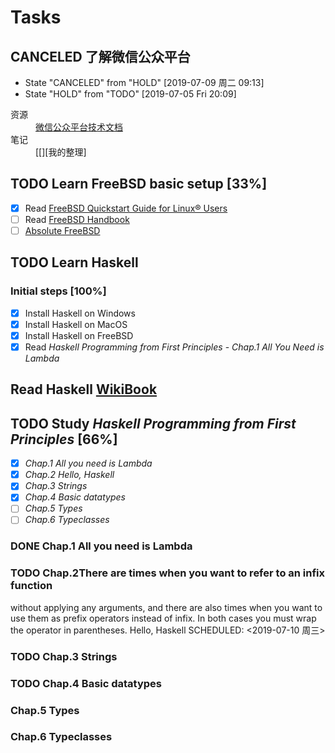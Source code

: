 * Tasks
:PROPERTIES:
:CATEGORY:
:END:

** CANCELED 了解微信公众平台
CLOSED: [2019-07-09 周二 09:13] SCHEDULED: <2019-07-03 周三>
- State "CANCELED"   from "HOLD"       [2019-07-09 周二 09:13]
- State "HOLD"       from "TODO"       [2019-07-05 Fri 20:09]
:LOGBOOK:
CLOCK: [2019-07-03 周三 10:09]--[2019-07-03 周三 11:07] =>  0:58
CLOCK: [2019-07-03 周三 10:04]--[2019-07-03 周三 10:06] =>  0:02
:END:

- 资源 :: [[https://mp.weixin.qq.com/wiki?t=resource/res_main&id=mp1445241432][微信公众平台技术文档]]
- 笔记 :: [[][我的整理]
        
** TODO Learn FreeBSD basic setup [33%]
SCHEDULED: <2019-07-05 Fri>
:LOGBOOK:
CLOCK: [2019-07-06 Sat 15:59]--[2019-07-06 Sat 16:01] =>  0:02
CLOCK: [2019-07-06 Sat 15:54]--[2019-07-06 Sat 15:55] =>  0:01
CLOCK: [2019-07-06 Sat 12:00]--[2019-07-06 Sat 12:01] =>  0:01
CLOCK: [2019-07-06 Sat 11:51]--[2019-07-06 Sat 12:00] =>  0:09
CLOCK: [2019-07-05 Fri 20:38]--[2019-07-06 Sat 00:59] =>  4:21
:END:

- [X] Read [[https://www.freebsd.org/doc/en_US.ISO8859-1/articles/linux-users/index.html][FreeBSD Quickstart Guide for Linux® Users]]
- [ ] Read [[https://www.freebsd.org/doc/handbook/index.html][FreeBSD Handbook]]
- [ ] [[file:~/Books/Operating_System/Absolute%20FreeBSD%20The%20Complete%20Guide%20to%20FreeBSD,%203rd%20Edition.epub][Absolute FreeBSD]]

** TODO Learn Haskell
DEADLINE: <2019-09-09 周一> SCHEDULED: <2019-07-08 周一>
:LOGBOOK:
CLOCK: [2019-07-09 周二 15:12]--[2019-07-09 周二 15:40] =>  0:28
CLOCK: [2019-07-09 周二 09:08]--[2019-07-09 周二 09:18] =>  0:10
CLOCK: [2019-07-08 周一 09:10]--[2019-07-08 周一 09:47] =>  0:37
:END:

*** Initial steps [100%]

- [X] Install Haskell on Windows
- [X] Install Haskell on MacOS
- [X] Install Haskell on FreeBSD
- [X] Read /Haskell Programming from First Principles/ - /Chap.1 All You Need is Lambda/

** Read Haskell [[https://en.wikibooks.org/wiki/Haskell][WikiBook]]

** TODO Study /Haskell Programming from First Principles/ [66%]
SCHEDULED: <2019-07-10 周三>
- [X] [[*Chap.1 All you need is Lambda][Chap.1 All you need is Lambda]]
- [X] [[*Chap.2 Hello, Haskell][Chap.2 Hello, Haskell]]
- [X] [[*Chap.3 Strings][Chap.3 Strings]]
- [X] [[*Chap.4 Basic datatypes][Chap.4 Basic datatypes]]
- [ ] [[*Chap.5 Types][Chap.5 Types]]
- [ ] [[*Chap.6 Typeclasses][Chap.6 Typeclasses]]

*** DONE Chap.1 All you need is Lambda
CLOSED: [2019-07-10 周三 11:31]
*** TODO Chap.2There are times when you want to refer to an infix function
without applying any arguments, and there are also times
when you want to use them as prefix operators instead of infix.
In both cases you must wrap the operator in parentheses. Hello, Haskell
SCHEDULED: <2019-07-10 周三>
:LOGBOOK:
CLOCK: [2019-07-10 周三 15:18]--[2019-07-10 周三 16:22] =>  1:04
CLOCK: [2019-07-10 周三 14:25]--[2019-07-10 周三 15:00] =>  0:35
CLOCK: [2019-07-10 周三 11:43]--[2019-07-10 周三 11:43] =>  0:00
CLOCK: [2019-07-10 周三 11:38]--[2019-07-10 周三 11:43] =>  0:05
:END:
*** TODO Chap.3 Strings
*** TODO Chap.4 Basic datatypes
DEADLINE: <2019-07-11 周四>
*** Chap.5 Types
*** Chap.6 Typeclasses
